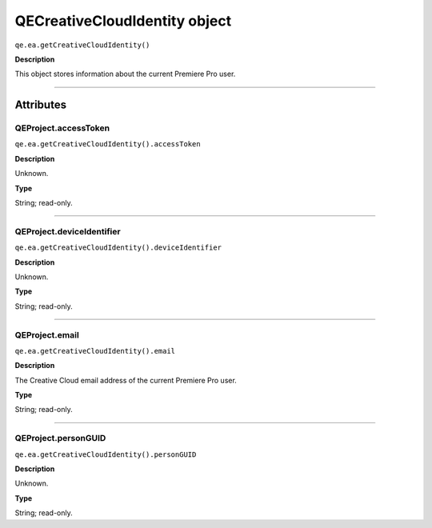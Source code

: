 .. highlight:: javascript

.. _qecreativecloudidentity:

QECreativeCloudIdentity object
===============================

``qe.ea.getCreativeCloudIdentity()``

**Description**

This object stores information about the current Premiere Pro user.

----

==========
Attributes
==========

.. _qecreativecloudidentity.accessToken:

QEProject.accessToken
**********************

``qe.ea.getCreativeCloudIdentity().accessToken``

**Description**

Unknown.

**Type**

String; read-only.

----

.. _qecreativecloudidentity.deviceIdentifier:

QEProject.deviceIdentifier
**************************

``qe.ea.getCreativeCloudIdentity().deviceIdentifier``

**Description**

Unknown.

**Type**

String; read-only.

----

.. _qecreativecloudidentity.email:

QEProject.email
***************

``qe.ea.getCreativeCloudIdentity().email``

**Description**

The Creative Cloud email address of the current Premiere Pro user.

**Type**

String; read-only.

----

.. _qecreativecloudidentity.personGUID:

QEProject.personGUID
**********************

``qe.ea.getCreativeCloudIdentity().personGUID``

**Description**

Unknown.

**Type**

String; read-only.